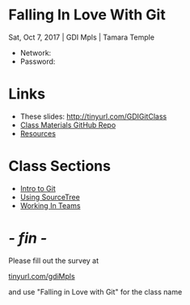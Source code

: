 #+OPTIONS: reveal_center:t reveal_progress:t reveal_history:t reveal_control:t reveal_title_slide:nil
#+OPTIONS: reveal_rolling_links:t reveal_keyboard:t reveal_overview:t num:nil toc:nil
#+REVEAL_ROOT: https://cdnjs.cloudflare.com/ajax/libs/reveal.js/3.5.0/
#+REVEAL_THEME: moon
#+REVEAL_EXTRA_CSS: moon-extras.css
#+REVEAL_TRANS: none
#+REVEAL_HEAD_PREAMBLE: <meta name="description" content="GDI Class Falling in Love With Git 2.0">
#+REVEAL_POSTAMBLE: <div> Created by Tamara Temple &lt;tamara@tamouse.org&gt; </div>
#+REVEAL_PLUGINS: (markdown notes highlight)
#+HTML_DOCTYPE: <!DOCTYPE html>
#+HTML_HEAD: <link rel="stylesheet" href="non-reveal.css">

* Falling In Love With Git
  Sat, Oct 7, 2017 | GDI Mpls | Tamara Temple
  #+BEGIN_EXPORT html
  <img src="images/gdi/gdi_logo_badge.png" alt="GDI Logo" class="title-image">
  #+END_EXPORT

  - Network:
  - Password:

* Links

  #+BEGIN_EXPORT html
  <ul>
    <li>
      These slides:
      <a href="http://tinyurl.com/GDIGitClass"
         target="_blank" rel="noopener noreferrer">
        http://tinyurl.com/GDIGitClass
      </a>
    </li>
    <li>
      <a href="https://github.com/gdiminneapolis/falling-in-love-with-git"
         target="_blank" rel="noopener noreferrer">
        Class Materials GitHub Repo
      </a>
    </li>
    <li>
      <a href="https://github.com/gdiminneapolis/falling-in-love-with-git/blob/master/Resources.org"
         target="_blank" rel="noopener noreferrer">
        Resources
      </a>
    </li>
  </ul>
  #+END_EXPORT

* Class Sections

   #+BEGIN_EXPORT html
   <ul>
     <li>
       <a href="./intro-to-git.html"
          target="_blank" rel="noopener noreferrer">
         Intro to Git
       </a>
     </li>
     <li>
       <a href="./sourcetree.html"
          target="_blank" rel="noopener noreferrer">
         Using SourceTree
       </a>
     </li>
     <li>
       <a href="./working-in-teams.html"
          target="_blank" rel="noopener noreferrer">
         Working In Teams
       </a>
     </li>
   </ul>

   #+END_EXPORT

* /- fin -/
  #+BEGIN_EXPORT html
  <img src="images/lliza-thank-you.gif" class="" alt="Thank you animated gif" />
  #+END_EXPORT

  Please fill out the survey at

  #+BEGIN_EXPORT html
  <a href="https://tinyurl.com/gdiMpls"
     target="_blank" rel="noopener noreferrer"
     >
    tinyurl.com/gdiMpls
  </a>
  #+END_EXPORT

  and use "Falling in Love with Git" for the class name
